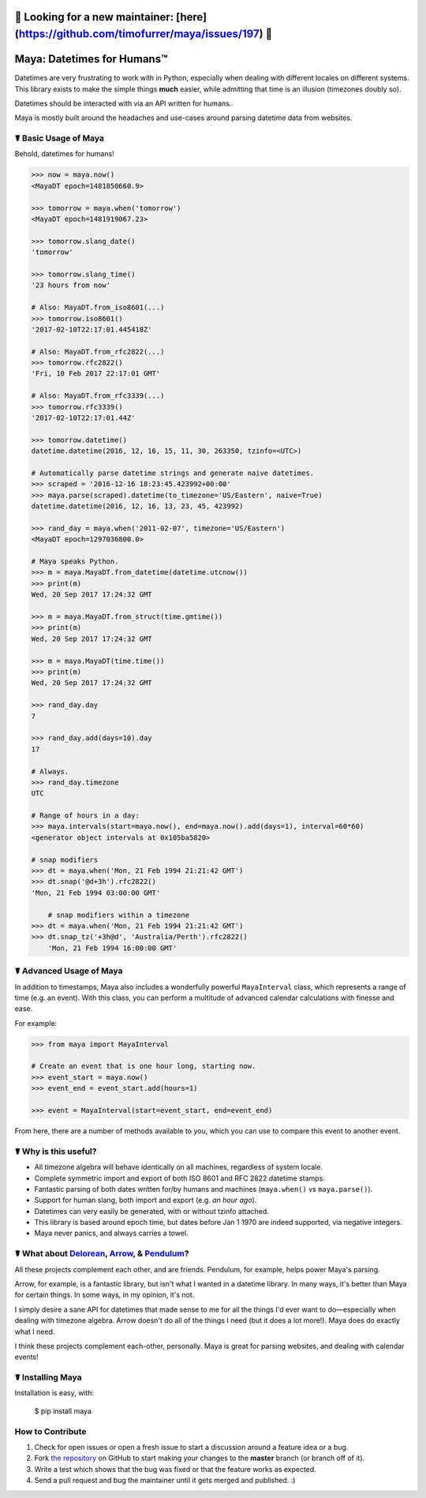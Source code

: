 🚨 Looking for a new maintainer: [here](https://github.com/timofurrer/maya/issues/197) 🚨 
=========================================================================================

Maya: Datetimes for Humans™
===========================

.. image:: https://img.shields.io/pypi/v/maya.svg
    :target: https://pypi.python.org/pypi/maya

.. image:: https://github.com/timofurrer/maya/workflows/Continuous%20Integration%20and%20Deployment/badge.svg
    :target: https://github.com/timofurrer/maya/actions


Datetimes are very frustrating to work with in Python, especially when dealing
with different locales on different systems. This library exists to make the
simple things **much** easier, while admitting that time is an illusion
(timezones doubly so).

Datetimes should be interacted with via an API written for humans.

Maya is mostly built around the headaches and use-cases around parsing datetime data from websites.


☤ Basic Usage of Maya
---------------------

Behold, datetimes for humans!

.. code-block:: pycon

    >>> now = maya.now()
    <MayaDT epoch=1481850660.9>

    >>> tomorrow = maya.when('tomorrow')
    <MayaDT epoch=1481919067.23>

    >>> tomorrow.slang_date()
    'tomorrow'

    >>> tomorrow.slang_time()
    '23 hours from now'

    # Also: MayaDT.from_iso8601(...)
    >>> tomorrow.iso8601()
    '2017-02-10T22:17:01.445418Z'

    # Also: MayaDT.from_rfc2822(...)
    >>> tomorrow.rfc2822()
    'Fri, 10 Feb 2017 22:17:01 GMT'

    # Also: MayaDT.from_rfc3339(...)
    >>> tomorrow.rfc3339()
    '2017-02-10T22:17:01.44Z'

    >>> tomorrow.datetime()
    datetime.datetime(2016, 12, 16, 15, 11, 30, 263350, tzinfo=<UTC>)

    # Automatically parse datetime strings and generate naive datetimes.
    >>> scraped = '2016-12-16 18:23:45.423992+00:00'
    >>> maya.parse(scraped).datetime(to_timezone='US/Eastern', naive=True)
    datetime.datetime(2016, 12, 16, 13, 23, 45, 423992)

    >>> rand_day = maya.when('2011-02-07', timezone='US/Eastern')
    <MayaDT epoch=1297036800.0>

    # Maya speaks Python.
    >>> m = maya.MayaDT.from_datetime(datetime.utcnow())
    >>> print(m)
    Wed, 20 Sep 2017 17:24:32 GMT

    >>> m = maya.MayaDT.from_struct(time.gmtime())
    >>> print(m)
    Wed, 20 Sep 2017 17:24:32 GMT

    >>> m = maya.MayaDT(time.time())
    >>> print(m)
    Wed, 20 Sep 2017 17:24:32 GMT

    >>> rand_day.day
    7

    >>> rand_day.add(days=10).day
    17

    # Always.
    >>> rand_day.timezone
    UTC

    # Range of hours in a day:
    >>> maya.intervals(start=maya.now(), end=maya.now().add(days=1), interval=60*60)
    <generator object intervals at 0x105ba5820>

    # snap modifiers
    >>> dt = maya.when('Mon, 21 Feb 1994 21:21:42 GMT')
    >>> dt.snap('@d+3h').rfc2822()
    'Mon, 21 Feb 1994 03:00:00 GMT'

	# snap modifiers within a timezone
    >>> dt = maya.when('Mon, 21 Feb 1994 21:21:42 GMT')
    >>> dt.snap_tz('+3h@d', 'Australia/Perth').rfc2822()
	'Mon, 21 Feb 1994 16:00:00 GMT'

☤ Advanced Usage of Maya
------------------------

In addition to timestamps, Maya also includes a wonderfully powerful ``MayaInterval`` class, which represents a range of time (e.g. an event). With this class, you can perform a multitude of advanced calendar calculations with finesse and ease.

For example:

.. code-block:: pycon

    >>> from maya import MayaInterval

    # Create an event that is one hour long, starting now.
    >>> event_start = maya.now()
    >>> event_end = event_start.add(hours=1)

    >>> event = MayaInterval(start=event_start, end=event_end)

From here, there are a number of methods available to you, which you can use to compare this event to another event.



☤ Why is this useful?
---------------------

- All timezone algebra will behave identically on all machines, regardless of system locale.
- Complete symmetric import and export of both ISO 8601 and RFC 2822 datetime stamps.
- Fantastic parsing of both dates written for/by humans and machines (``maya.when()`` vs ``maya.parse()``).
- Support for human slang, both import and export (e.g. `an hour ago`).
- Datetimes can very easily be generated, with or without tzinfo attached.
- This library is based around epoch time, but dates before Jan 1 1970 are indeed supported, via negative integers.
- Maya never panics, and always carries a towel.


☤ What about Delorean_, Arrow_, & Pendulum_?
-----------------------------------------

All these projects complement each other, and are friends. Pendulum, for example, helps power Maya's parsing.

Arrow, for example, is a fantastic library, but isn't what I wanted in a datetime library. In many ways, it's better than Maya for certain things. In some ways, in my opinion, it's not.

I simply desire a sane API for datetimes that made sense to me for all the things I'd ever want to do—especially when dealing with timezone algebra. Arrow doesn't do all of the things I need (but it does a lot more!). Maya does do exactly what I need.

I think these projects complement each-other, personally. Maya is great for parsing websites, and dealing with calendar events!

.. _Delorean: https://delorean.readthedocs.io/
.. _Arrow: https://arrow.readthedocs.io/
.. _Pendulum: https://pendulum.eustace.io/


☤ Installing Maya
-----------------

Installation is easy, with:

    $ pip install maya


How to Contribute
-----------------

#. Check for open issues or open a fresh issue to start a discussion around a feature idea or a bug.
#. Fork `the repository`_ on GitHub to start making your changes to the **master** branch (or branch off of it).
#. Write a test which shows that the bug was fixed or that the feature works as expected.
#. Send a pull request and bug the maintainer until it gets merged and published. :)

.. _`the repository`: http://github.com/timofurrer/maya

